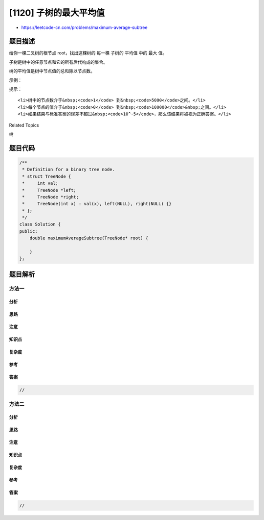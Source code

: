 [1120] 子树的最大平均值
=======================

-  https://leetcode-cn.com/problems/maximum-average-subtree

题目描述
--------

.. raw:: html

   <p>

给你一棵二叉树的根节点 root，找出这棵树的 每一棵 子树的 平均值 中的 最大
值。

.. raw:: html

   </p>

.. raw:: html

   <p>

子树是树中的任意节点和它的所有后代构成的集合。

.. raw:: html

   </p>

.. raw:: html

   <p>

树的平均值是树中节点值的总和除以节点数。

.. raw:: html

   </p>

.. raw:: html

   <p>

 

.. raw:: html

   </p>

.. raw:: html

   <p>

示例：

.. raw:: html

   </p>

.. raw:: html

   <p>

.. raw:: html

   </p>

.. raw:: html

   <pre><strong>输入：</strong>[5,6,1]
   <strong>输出：</strong>6.00000
   <strong>解释： </strong>
   以 value = 5 的节点作为子树的根节点，得到的平均值为 (5 + 6 + 1) / 3 = 4。
   以 value = 6 的节点作为子树的根节点，得到的平均值为 6 / 1 = 6。
   以 value = 1 的节点作为子树的根节点，得到的平均值为 1 / 1 = 1。
   所以答案取最大值 6。
   </pre>

.. raw:: html

   <p>

 

.. raw:: html

   </p>

.. raw:: html

   <p>

提示：

.. raw:: html

   </p>

.. raw:: html

   <ol>

::

    <li>树中的节点数介于&nbsp;<code>1</code> 到&nbsp;<code>5000</code>之间。</li>
    <li>每个节点的值介于&nbsp;<code>0</code> 到&nbsp;<code>100000</code>&nbsp;之间。</li>
    <li>如果结果与标准答案的误差不超过&nbsp;<code>10^-5</code>，那么该结果将被视为正确答案。</li>

.. raw:: html

   </ol>

.. raw:: html

   <div>

.. raw:: html

   <div>

Related Topics

.. raw:: html

   </div>

.. raw:: html

   <div>

.. raw:: html

   <li>

树

.. raw:: html

   </li>

.. raw:: html

   </div>

.. raw:: html

   </div>

题目代码
--------

.. code:: cpp

    /**
     * Definition for a binary tree node.
     * struct TreeNode {
     *     int val;
     *     TreeNode *left;
     *     TreeNode *right;
     *     TreeNode(int x) : val(x), left(NULL), right(NULL) {}
     * };
     */
    class Solution {
    public:
        double maximumAverageSubtree(TreeNode* root) {

        }
    };

题目解析
--------

方法一
~~~~~~

分析
^^^^

思路
^^^^

注意
^^^^

知识点
^^^^^^

复杂度
^^^^^^

参考
^^^^

答案
^^^^

.. code:: cpp

    //

方法二
~~~~~~

分析
^^^^

思路
^^^^

注意
^^^^

知识点
^^^^^^

复杂度
^^^^^^

参考
^^^^

答案
^^^^

.. code:: cpp

    //
